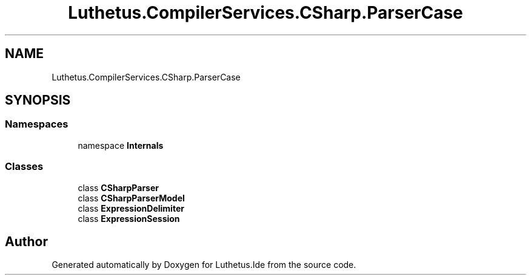 .TH "Luthetus.CompilerServices.CSharp.ParserCase" 3 "Version 1.0.0" "Luthetus.Ide" \" -*- nroff -*-
.ad l
.nh
.SH NAME
Luthetus.CompilerServices.CSharp.ParserCase
.SH SYNOPSIS
.br
.PP
.SS "Namespaces"

.in +1c
.ti -1c
.RI "namespace \fBInternals\fP"
.br
.in -1c
.SS "Classes"

.in +1c
.ti -1c
.RI "class \fBCSharpParser\fP"
.br
.ti -1c
.RI "class \fBCSharpParserModel\fP"
.br
.ti -1c
.RI "class \fBExpressionDelimiter\fP"
.br
.ti -1c
.RI "class \fBExpressionSession\fP"
.br
.in -1c
.SH "Author"
.PP 
Generated automatically by Doxygen for Luthetus\&.Ide from the source code\&.
